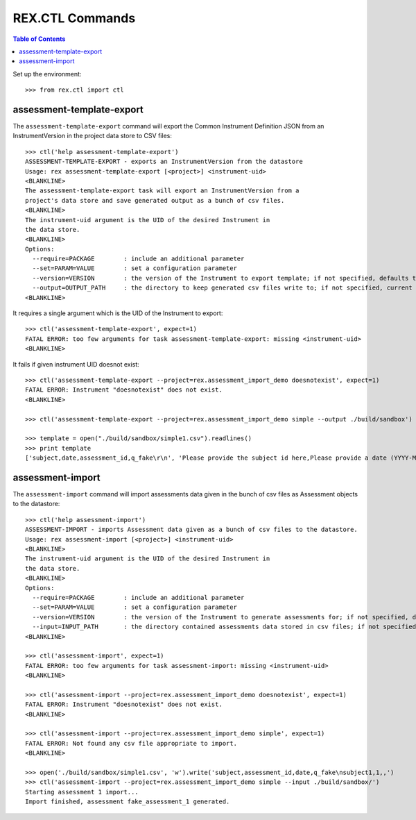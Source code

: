 ****************
REX.CTL Commands
****************

.. contents:: Table of Contents


Set up the environment::

    >>> from rex.ctl import ctl

assessment-template-export
==========================

The ``assessment-template-export`` command will export the Common Instrument
Definition JSON from an InstrumentVersion in the project data store
to CSV files::

    >>> ctl('help assessment-template-export')
    ASSESSMENT-TEMPLATE-EXPORT - exports an InstrumentVersion from the datastore
    Usage: rex assessment-template-export [<project>] <instrument-uid>
    <BLANKLINE>
    The assessment-template-export task will export an InstrumentVersion from a
    project's data store and save generated output as a bunch of csv files.
    <BLANKLINE>
    The instrument-uid argument is the UID of the desired Instrument in
    the data store.
    <BLANKLINE>
    Options:
      --require=PACKAGE        : include an additional parameter
      --set=PARAM=VALUE        : set a configuration parameter
      --version=VERSION        : the version of the Instrument to export template; if not specified, defaults to the latest version
      --output=OUTPUT_PATH     : the directory to keep generated csv files write to; if not specified, current directory is used
    <BLANKLINE>

It requires a single argument which is the UID of the Instrument to export::

    >>> ctl('assessment-template-export', expect=1)
    FATAL ERROR: too few arguments for task assessment-template-export: missing <instrument-uid>
    <BLANKLINE>

It fails if given instrument UID doesnot exist::

    >>> ctl('assessment-template-export --project=rex.assessment_import_demo doesnotexist', expect=1)
    FATAL ERROR: Instrument "doesnotexist" does not exist.
    <BLANKLINE>

    >>> ctl('assessment-template-export --project=rex.assessment_import_demo simple --output ./build/sandbox')

    >>> template = open("./build/sandbox/simple1.csv").readlines()
    >>> print template
    ['subject,date,assessment_id,q_fake\r\n', 'Please provide the subject id here,Please provide a date (YYYY-MM-DD),Please provide a unique id for this assessement,"[""text""]"\r\n']

assessment-import
=================

The ``assessment-import`` command will import assessments data given in
the bunch of csv files as Assessment objects to the datastore::

    >>> ctl('help assessment-import')
    ASSESSMENT-IMPORT - imports Assessment data given as a bunch of csv files to the datastore.
    Usage: rex assessment-import [<project>] <instrument-uid>
    <BLANKLINE>
    The instrument-uid argument is the UID of the desired Instrument in
    the data store.
    <BLANKLINE>
    Options:
      --require=PACKAGE        : include an additional parameter
      --set=PARAM=VALUE        : set a configuration parameter
      --version=VERSION        : the version of the Instrument to generate assessments for; if not specified, defaults to the latest version
      --input=INPUT_PATH       : the directory contained assessments data stored in csv files; if not specified, current directory is used
    <BLANKLINE>

    >>> ctl('assessment-import', expect=1)
    FATAL ERROR: too few arguments for task assessment-import: missing <instrument-uid>
    <BLANKLINE>

    >>> ctl('assessment-import --project=rex.assessment_import_demo doesnotexist', expect=1)
    FATAL ERROR: Instrument "doesnotexist" does not exist.
    <BLANKLINE>

    >>> ctl('assessment-import --project=rex.assessment_import_demo simple', expect=1)
    FATAL ERROR: Not found any csv file appropriate to import.
    <BLANKLINE>

    >>> open('./build/sandbox/simple1.csv', 'w').write('subject,assessment_id,date,q_fake\nsubject1,1,,')
    >>> ctl('assessment-import --project=rex.assessment_import_demo simple --input ./build/sandbox/')
    Starting assessment 1 import...
    Import finished, assessment fake_assessment_1 generated.

